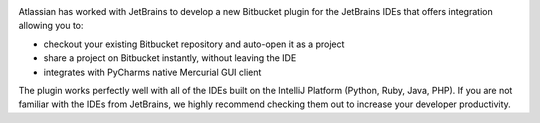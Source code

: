 .. image:: https://bitbucket.org/atlassian/jetbrains-bitbucket-connector/raw/default/images/images/jetbrains.jpeg
    :align: center

Atlassian has worked with JetBrains to develop a new Bitbucket plugin for the JetBrains IDEs that offers integration allowing you to:

* checkout your existing Bitbucket repository and auto-open it as a project
* share a project on Bitbucket instantly, without leaving the IDE
* integrates with PyCharms native Mercurial GUI client

.. image:: https://bitbucket.org/atlassian/jetbrains-bitbucket-connector/raw/default/images/images/repo_clone_window.png
    :align: center

The plugin works perfectly well with all of the IDEs built on the IntelliJ Platform (Python, Ruby, Java, PHP). If you are not familiar with the IDEs from JetBrains, we highly recommend checking them out to increase your developer productivity.